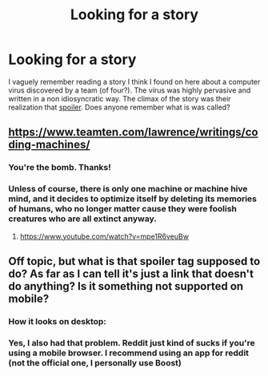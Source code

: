 #+TITLE: Looking for a story

* Looking for a story
:PROPERTIES:
:Score: 8
:DateUnix: 1519190086.0
:DateShort: 2018-Feb-21
:END:
I vaguely remember reading a story I think I found on here about a computer virus discovered by a team (of four?). The virus was highly pervasive and written in a non idiosyncratic way. The climax of the story was their realization that [[#s][spoiler]]. Does anyone remember what is was called?


** [[https://www.teamten.com/lawrence/writings/coding-machines/]]
:PROPERTIES:
:Author: ketura
:Score: 8
:DateUnix: 1519193168.0
:DateShort: 2018-Feb-21
:END:

*** You're the bomb. Thanks!
:PROPERTIES:
:Score: 2
:DateUnix: 1519194145.0
:DateShort: 2018-Feb-21
:END:


*** Unless of course, there is only one machine or machine hive mind, and it decides to optimize itself by deleting its memories of humans, who no longer matter cause they were foolish creatures who are all extinct anyway.
:PROPERTIES:
:Author: ShiranaiWakaranai
:Score: 2
:DateUnix: 1519198270.0
:DateShort: 2018-Feb-21
:END:

**** [[https://www.youtube.com/watch?v=mpe1R6veuBw]]
:PROPERTIES:
:Author: sl236
:Score: 1
:DateUnix: 1519221301.0
:DateShort: 2018-Feb-21
:END:


** Off topic, but what is that spoiler tag supposed to do? As far as I can tell it's just a link that doesn't do anything? Is it something not supported on mobile?
:PROPERTIES:
:Author: Ozryela
:Score: 1
:DateUnix: 1519206172.0
:DateShort: 2018-Feb-21
:END:

*** How it looks on desktop: [[https://i.imgur.com/CAX7S0P.png]]
:PROPERTIES:
:Author: Veedrac
:Score: 3
:DateUnix: 1519208583.0
:DateShort: 2018-Feb-21
:END:


*** Yes, I also had that problem. Reddit just kind of sucks if you're using a mobile browser. I recommend using an app for reddit (not the official one, I personally use Boost)
:PROPERTIES:
:Author: levoi
:Score: 1
:DateUnix: 1519232179.0
:DateShort: 2018-Feb-21
:END:
